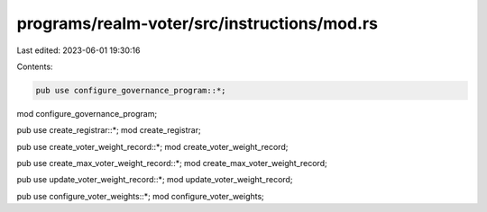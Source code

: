 programs/realm-voter/src/instructions/mod.rs
============================================

Last edited: 2023-06-01 19:30:16

Contents:

.. code-block:: rs

    pub use configure_governance_program::*;
mod configure_governance_program;

pub use create_registrar::*;
mod create_registrar;

pub use create_voter_weight_record::*;
mod create_voter_weight_record;

pub use create_max_voter_weight_record::*;
mod create_max_voter_weight_record;

pub use update_voter_weight_record::*;
mod update_voter_weight_record;

pub use configure_voter_weights::*;
mod configure_voter_weights;


